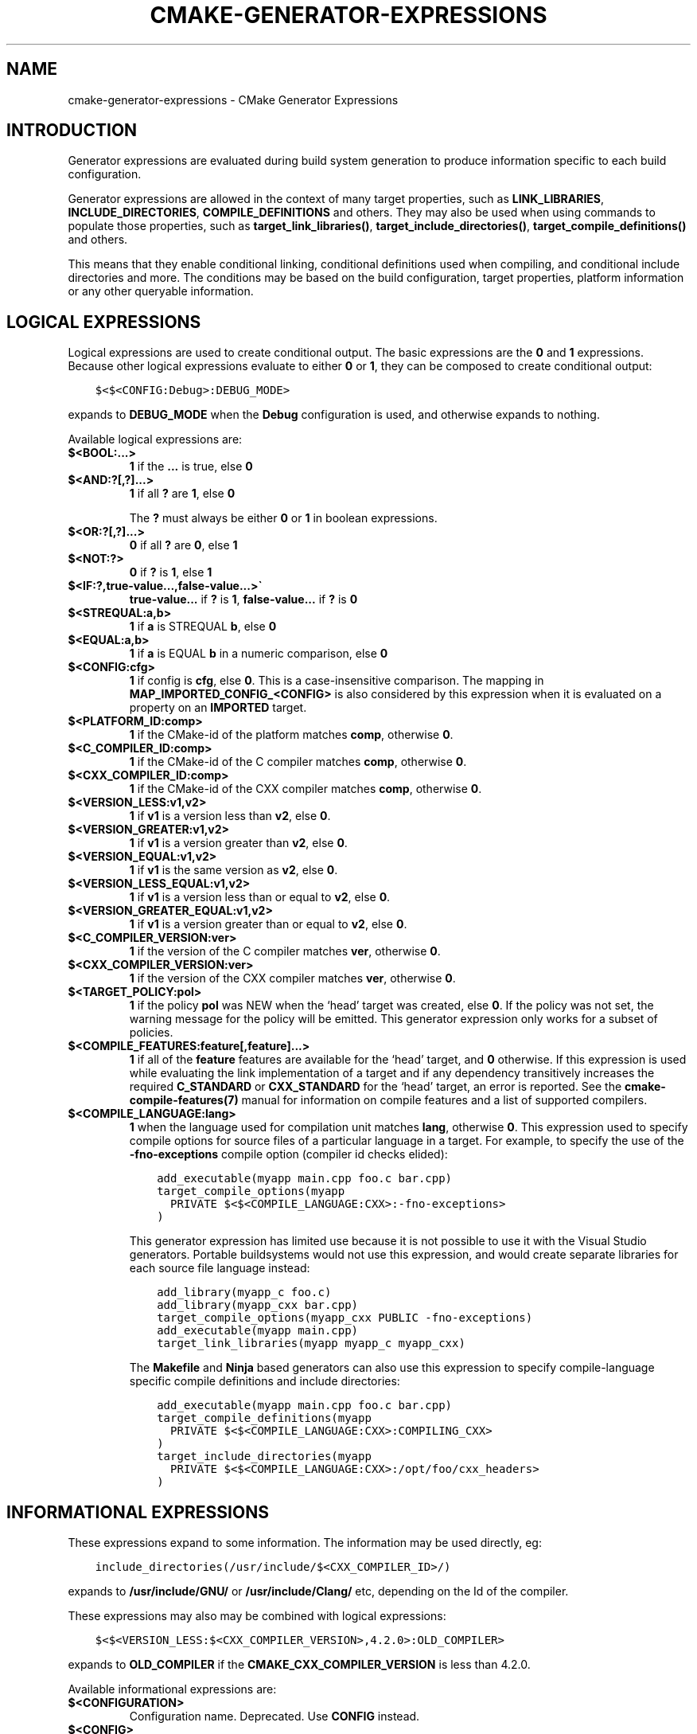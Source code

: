 .\" Man page generated from reStructuredText.
.
.TH "CMAKE-GENERATOR-EXPRESSIONS" "7" "Jul 29, 2017" "3.9.0" "CMake"
.SH NAME
cmake-generator-expressions \- CMake Generator Expressions
.
.nr rst2man-indent-level 0
.
.de1 rstReportMargin
\\$1 \\n[an-margin]
level \\n[rst2man-indent-level]
level margin: \\n[rst2man-indent\\n[rst2man-indent-level]]
-
\\n[rst2man-indent0]
\\n[rst2man-indent1]
\\n[rst2man-indent2]
..
.de1 INDENT
.\" .rstReportMargin pre:
. RS \\$1
. nr rst2man-indent\\n[rst2man-indent-level] \\n[an-margin]
. nr rst2man-indent-level +1
.\" .rstReportMargin post:
..
.de UNINDENT
. RE
.\" indent \\n[an-margin]
.\" old: \\n[rst2man-indent\\n[rst2man-indent-level]]
.nr rst2man-indent-level -1
.\" new: \\n[rst2man-indent\\n[rst2man-indent-level]]
.in \\n[rst2man-indent\\n[rst2man-indent-level]]u
..
.SH INTRODUCTION
.sp
Generator expressions are evaluated during build system generation to produce
information specific to each build configuration.
.sp
Generator expressions are allowed in the context of many target properties,
such as \fBLINK_LIBRARIES\fP, \fBINCLUDE_DIRECTORIES\fP,
\fBCOMPILE_DEFINITIONS\fP and others.  They may also be used when using
commands to populate those properties, such as \fBtarget_link_libraries()\fP,
\fBtarget_include_directories()\fP, \fBtarget_compile_definitions()\fP
and others.
.sp
This means that they enable conditional linking, conditional
definitions used when compiling, and conditional include directories and
more.  The conditions may be based on the build configuration, target
properties, platform information or any other queryable information.
.SH LOGICAL EXPRESSIONS
.sp
Logical expressions are used to create conditional output.  The basic
expressions are the \fB0\fP and \fB1\fP expressions.  Because other logical
expressions evaluate to either \fB0\fP or \fB1\fP, they can be composed to
create conditional output:
.INDENT 0.0
.INDENT 3.5
.sp
.nf
.ft C
$<$<CONFIG:Debug>:DEBUG_MODE>
.ft P
.fi
.UNINDENT
.UNINDENT
.sp
expands to \fBDEBUG_MODE\fP when the \fBDebug\fP configuration is used, and
otherwise expands to nothing.
.sp
Available logical expressions are:
.INDENT 0.0
.TP
.B \fB$<BOOL:...>\fP
\fB1\fP if the \fB\&...\fP is true, else \fB0\fP
.TP
.B \fB$<AND:?[,?]...>\fP
\fB1\fP if all \fB?\fP are \fB1\fP, else \fB0\fP
.sp
The \fB?\fP must always be either \fB0\fP or \fB1\fP in boolean expressions.
.TP
.B \fB$<OR:?[,?]...>\fP
\fB0\fP if all \fB?\fP are \fB0\fP, else \fB1\fP
.TP
.B \fB$<NOT:?>\fP
\fB0\fP if \fB?\fP is \fB1\fP, else \fB1\fP
.TP
.B \fB$<IF:?,true\-value...,false\-value...>\(ga\fP
\fBtrue\-value...\fP if \fB?\fP is \fB1\fP, \fBfalse\-value...\fP if \fB?\fP is \fB0\fP
.TP
.B \fB$<STREQUAL:a,b>\fP
\fB1\fP if \fBa\fP is STREQUAL \fBb\fP, else \fB0\fP
.TP
.B \fB$<EQUAL:a,b>\fP
\fB1\fP if \fBa\fP is EQUAL \fBb\fP in a numeric comparison, else \fB0\fP
.TP
.B \fB$<CONFIG:cfg>\fP
\fB1\fP if config is \fBcfg\fP, else \fB0\fP\&. This is a case\-insensitive comparison.
The mapping in \fBMAP_IMPORTED_CONFIG_<CONFIG>\fP is also considered by
this expression when it is evaluated on a property on an \fBIMPORTED\fP
target.
.TP
.B \fB$<PLATFORM_ID:comp>\fP
\fB1\fP if the CMake\-id of the platform matches \fBcomp\fP, otherwise \fB0\fP\&.
.TP
.B \fB$<C_COMPILER_ID:comp>\fP
\fB1\fP if the CMake\-id of the C compiler matches \fBcomp\fP, otherwise \fB0\fP\&.
.TP
.B \fB$<CXX_COMPILER_ID:comp>\fP
\fB1\fP if the CMake\-id of the CXX compiler matches \fBcomp\fP, otherwise \fB0\fP\&.
.TP
.B \fB$<VERSION_LESS:v1,v2>\fP
\fB1\fP if \fBv1\fP is a version less than \fBv2\fP, else \fB0\fP\&.
.TP
.B \fB$<VERSION_GREATER:v1,v2>\fP
\fB1\fP if \fBv1\fP is a version greater than \fBv2\fP, else \fB0\fP\&.
.TP
.B \fB$<VERSION_EQUAL:v1,v2>\fP
\fB1\fP if \fBv1\fP is the same version as \fBv2\fP, else \fB0\fP\&.
.TP
.B \fB$<VERSION_LESS_EQUAL:v1,v2>\fP
\fB1\fP if \fBv1\fP is a version less than or equal to \fBv2\fP, else \fB0\fP\&.
.TP
.B \fB$<VERSION_GREATER_EQUAL:v1,v2>\fP
\fB1\fP if \fBv1\fP is a version greater than or equal to \fBv2\fP, else \fB0\fP\&.
.TP
.B \fB$<C_COMPILER_VERSION:ver>\fP
\fB1\fP if the version of the C compiler matches \fBver\fP, otherwise \fB0\fP\&.
.TP
.B \fB$<CXX_COMPILER_VERSION:ver>\fP
\fB1\fP if the version of the CXX compiler matches \fBver\fP, otherwise \fB0\fP\&.
.TP
.B \fB$<TARGET_POLICY:pol>\fP
\fB1\fP if the policy \fBpol\fP was NEW when the ‘head’ target was created,
else \fB0\fP\&.  If the policy was not set, the warning message for the policy
will be emitted. This generator expression only works for a subset of
policies.
.TP
.B \fB$<COMPILE_FEATURES:feature[,feature]...>\fP
\fB1\fP if all of the \fBfeature\fP features are available for the ‘head’
target, and \fB0\fP otherwise. If this expression is used while evaluating
the link implementation of a target and if any dependency transitively
increases the required \fBC_STANDARD\fP or \fBCXX_STANDARD\fP
for the ‘head’ target, an error is reported.  See the
\fBcmake\-compile\-features(7)\fP manual for information on
compile features and a list of supported compilers.
.TP
.B \fB$<COMPILE_LANGUAGE:lang>\fP
\fB1\fP when the language used for compilation unit matches \fBlang\fP,
otherwise \fB0\fP\&.  This expression used to specify compile options for
source files of a particular language in a target. For example, to specify
the use of the \fB\-fno\-exceptions\fP compile option (compiler id checks
elided):
.INDENT 7.0
.INDENT 3.5
.sp
.nf
.ft C
add_executable(myapp main.cpp foo.c bar.cpp)
target_compile_options(myapp
  PRIVATE $<$<COMPILE_LANGUAGE:CXX>:\-fno\-exceptions>
)
.ft P
.fi
.UNINDENT
.UNINDENT
.sp
This generator expression has limited use because it is not possible to
use it with the Visual Studio generators.  Portable buildsystems would
not use this expression, and would create separate libraries for each
source file language instead:
.INDENT 7.0
.INDENT 3.5
.sp
.nf
.ft C
add_library(myapp_c foo.c)
add_library(myapp_cxx bar.cpp)
target_compile_options(myapp_cxx PUBLIC \-fno\-exceptions)
add_executable(myapp main.cpp)
target_link_libraries(myapp myapp_c myapp_cxx)
.ft P
.fi
.UNINDENT
.UNINDENT
.sp
The \fBMakefile\fP and \fBNinja\fP based generators can also use this
expression to specify compile\-language specific compile definitions
and include directories:
.INDENT 7.0
.INDENT 3.5
.sp
.nf
.ft C
add_executable(myapp main.cpp foo.c bar.cpp)
target_compile_definitions(myapp
  PRIVATE $<$<COMPILE_LANGUAGE:CXX>:COMPILING_CXX>
)
target_include_directories(myapp
  PRIVATE $<$<COMPILE_LANGUAGE:CXX>:/opt/foo/cxx_headers>
)
.ft P
.fi
.UNINDENT
.UNINDENT
.UNINDENT
.SH INFORMATIONAL EXPRESSIONS
.sp
These expressions expand to some information. The information may be used
directly, eg:
.INDENT 0.0
.INDENT 3.5
.sp
.nf
.ft C
include_directories(/usr/include/$<CXX_COMPILER_ID>/)
.ft P
.fi
.UNINDENT
.UNINDENT
.sp
expands to \fB/usr/include/GNU/\fP or \fB/usr/include/Clang/\fP etc, depending on
the Id of the compiler.
.sp
These expressions may also may be combined with logical expressions:
.INDENT 0.0
.INDENT 3.5
.sp
.nf
.ft C
$<$<VERSION_LESS:$<CXX_COMPILER_VERSION>,4.2.0>:OLD_COMPILER>
.ft P
.fi
.UNINDENT
.UNINDENT
.sp
expands to \fBOLD_COMPILER\fP if the
\fBCMAKE_CXX_COMPILER_VERSION\fP is less
than 4.2.0.
.sp
Available informational expressions are:
.INDENT 0.0
.TP
.B \fB$<CONFIGURATION>\fP
Configuration name. Deprecated. Use \fBCONFIG\fP instead.
.TP
.B \fB$<CONFIG>\fP
Configuration name
.TP
.B \fB$<PLATFORM_ID>\fP
The CMake\-id of the platform.
See also the \fBCMAKE_SYSTEM_NAME\fP variable.
.TP
.B \fB$<C_COMPILER_ID>\fP
The CMake\-id of the C compiler used.
See also the \fBCMAKE_<LANG>_COMPILER_ID\fP variable.
.TP
.B \fB$<CXX_COMPILER_ID>\fP
The CMake\-id of the CXX compiler used.
See also the \fBCMAKE_<LANG>_COMPILER_ID\fP variable.
.TP
.B \fB$<C_COMPILER_VERSION>\fP
The version of the C compiler used.
See also the \fBCMAKE_<LANG>_COMPILER_VERSION\fP variable.
.TP
.B \fB$<CXX_COMPILER_VERSION>\fP
The version of the CXX compiler used.
See also the \fBCMAKE_<LANG>_COMPILER_VERSION\fP variable.
.TP
.B \fB$<TARGET_FILE:tgt>\fP
Full path to main file (.exe, .so.1.2, .a) where \fBtgt\fP is the name of a target.
.TP
.B \fB$<TARGET_FILE_NAME:tgt>\fP
Name of main file (.exe, .so.1.2, .a).
.TP
.B \fB$<TARGET_FILE_DIR:tgt>\fP
Directory of main file (.exe, .so.1.2, .a).
.TP
.B \fB$<TARGET_LINKER_FILE:tgt>\fP
File used to link (.a, .lib, .so) where \fBtgt\fP is the name of a target.
.TP
.B \fB$<TARGET_LINKER_FILE_NAME:tgt>\fP
Name of file used to link (.a, .lib, .so).
.TP
.B \fB$<TARGET_LINKER_FILE_DIR:tgt>\fP
Directory of file used to link (.a, .lib, .so).
.TP
.B \fB$<TARGET_SONAME_FILE:tgt>\fP
File with soname (.so.3) where \fBtgt\fP is the name of a target.
.TP
.B \fB$<TARGET_SONAME_FILE_NAME:tgt>\fP
Name of file with soname (.so.3).
.TP
.B \fB$<TARGET_SONAME_FILE_DIR:tgt>\fP
Directory of with soname (.so.3).
.TP
.B \fB$<TARGET_PDB_FILE:tgt>\fP
Full path to the linker generated program database file (.pdb)
where \fBtgt\fP is the name of a target.
.sp
See also the \fBPDB_NAME\fP and \fBPDB_OUTPUT_DIRECTORY\fP
target properties and their configuration specific variants
\fBPDB_NAME_<CONFIG>\fP and \fBPDB_OUTPUT_DIRECTORY_<CONFIG>\fP\&.
.TP
.B \fB$<TARGET_PDB_FILE_NAME:tgt>\fP
Name of the linker generated program database file (.pdb).
.TP
.B \fB$<TARGET_PDB_FILE_DIR:tgt>\fP
Directory of the linker generated program database file (.pdb).
.TP
.B \fB$<TARGET_BUNDLE_DIR:tgt>\fP
Full path to the bundle directory (\fBmy.app\fP, \fBmy.framework\fP, or
\fBmy.bundle\fP) where \fBtgt\fP is the name of a target.
.TP
.B \fB$<TARGET_BUNDLE_CONTENT_DIR:tgt>\fP
Full path to the bundle content directory where \fBtgt\fP is the name of a
target. For the macOS SDK it leads to \fBmy.app/Contents\fP, \fBmy.framework\fP,
or \fBmy.bundle/Contents\fP\&. For all other SDKs (e.g. iOS) it leads to
\fBmy.app\fP, \fBmy.framework\fP, or \fBmy.bundle\fP due to the flat bundle
structure.
.TP
.B \fB$<TARGET_PROPERTY:tgt,prop>\fP
Value of the property \fBprop\fP on the target \fBtgt\fP\&.
.sp
Note that \fBtgt\fP is not added as a dependency of the target this
expression is evaluated on.
.TP
.B \fB$<TARGET_PROPERTY:prop>\fP
Value of the property \fBprop\fP on the target on which the generator
expression is evaluated.
.TP
.B \fB$<INSTALL_PREFIX>\fP
Content of the install prefix when the target is exported via
\fBinstall(EXPORT)\fP and empty otherwise.
.TP
.B \fB$<COMPILE_LANGUAGE>\fP
The compile language of source files when evaluating compile options. See
the unary version for notes about portability of this generator
expression.
.UNINDENT
.SH OUTPUT EXPRESSIONS
.sp
These expressions generate output, in some cases depending on an input. These
expressions may be combined with other expressions for information or logical
comparison:
.INDENT 0.0
.INDENT 3.5
.sp
.nf
.ft C
\-I$<JOIN:$<TARGET_PROPERTY:INCLUDE_DIRECTORIES>, \-I>
.ft P
.fi
.UNINDENT
.UNINDENT
.sp
generates a string of the entries in the \fBINCLUDE_DIRECTORIES\fP target
property with each entry preceded by \fB\-I\fP\&. Note that a more\-complete use
in this situation would require first checking if the INCLUDE_DIRECTORIES
property is non\-empty:
.INDENT 0.0
.INDENT 3.5
.sp
.nf
.ft C
$<$<BOOL:${prop}>:\-I$<JOIN:${prop}, \-I>>
.ft P
.fi
.UNINDENT
.UNINDENT
.sp
where \fB${prop}\fP refers to a helper variable:
.INDENT 0.0
.INDENT 3.5
.sp
.nf
.ft C
set(prop "$<TARGET_PROPERTY:INCLUDE_DIRECTORIES>")
.ft P
.fi
.UNINDENT
.UNINDENT
.sp
Available output expressions are:
.INDENT 0.0
.TP
.B \fB$<0:...>\fP
Empty string (ignores \fB\&...\fP)
.TP
.B \fB$<1:...>\fP
Content of \fB\&...\fP
.TP
.B \fB$<JOIN:list,...>\fP
Joins the list with the content of \fB\&...\fP
.TP
.B \fB$<ANGLE\-R>\fP
A literal \fB>\fP\&. Used to compare strings which contain a \fB>\fP for example.
.TP
.B \fB$<COMMA>\fP
A literal \fB,\fP\&. Used to compare strings which contain a \fB,\fP for example.
.TP
.B \fB$<SEMICOLON>\fP
A literal \fB;\fP\&. Used to prevent list expansion on an argument with \fB;\fP\&.
.TP
.B \fB$<TARGET_NAME:...>\fP
Marks \fB\&...\fP as being the name of a target.  This is required if exporting
targets to multiple dependent export sets.  The \fB\&...\fP must be a literal
name of a target\- it may not contain generator expressions.
.TP
.B \fB$<LINK_ONLY:...>\fP
Content of \fB\&...\fP except when evaluated in a link interface while
propagating Target Usage Requirements, in which case it is the
empty string.
Intended for use only in an \fBINTERFACE_LINK_LIBRARIES\fP target
property, perhaps via the \fBtarget_link_libraries()\fP command,
to specify private link dependencies without other usage requirements.
.TP
.B \fB$<INSTALL_INTERFACE:...>\fP
Content of \fB\&...\fP when the property is exported using \fBinstall(EXPORT)\fP,
and empty otherwise.
.TP
.B \fB$<BUILD_INTERFACE:...>\fP
Content of \fB\&...\fP when the property is exported using \fBexport()\fP, or
when the target is used by another target in the same buildsystem. Expands to
the empty string otherwise.
.TP
.B \fB$<LOWER_CASE:...>\fP
Content of \fB\&...\fP converted to lower case.
.TP
.B \fB$<UPPER_CASE:...>\fP
Content of \fB\&...\fP converted to upper case.
.TP
.B \fB$<MAKE_C_IDENTIFIER:...>\fP
Content of \fB\&...\fP converted to a C identifier.
.TP
.B \fB$<TARGET_OBJECTS:objLib>\fP
List of objects resulting from build of \fBobjLib\fP\&. \fBobjLib\fP must be an
object of type \fBOBJECT_LIBRARY\fP\&.
.TP
.B \fB$<SHELL_PATH:...>\fP
Content of \fB\&...\fP converted to shell path style. For example, slashes are
converted to backslashes in Windows shells and drive letters are converted
to posix paths in MSYS shells. The \fB\&...\fP must be an absolute path.
.UNINDENT
.SH COPYRIGHT
2000-2017 Kitware, Inc. and Contributors
.\" Generated by docutils manpage writer.
.
